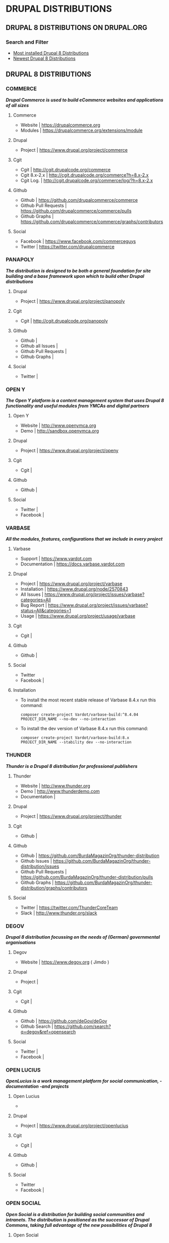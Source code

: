 #+OPTIONS: toc:2 
#+CREATOR: Patrick Schanen
#+EMAIL: patrick.schanen@gmail.com
#+TAGS: Drupal 

* DRUPAL DISTRIBUTIONS

** DRUPAL 8 DISTRIBUTIONS ON DRUPAL.ORG
*** Search and Filter
- [[https://www.drupal.org/project/project_distribution/?f%255B0%255D=&f%255B1%255D=&f%255B2%255D=drupal_core%253A7234&f%255B3%255D=sm_field_project_type%253Afull&f%255B4%255D=&text=&solrsort=iss_project_release_usage+desc&op=Search][Most installed Drupal 8 Distributions]]
- [[https://www.drupal.org/project/project_distribution/?f%25255B0%25255D=&f%25255B1%25255D=&f%25255B2%25255D=drupal_core%25253A7234&f%25255B3%25255D=sm_field_project_type%25253Afull&f%25256B4%25255D=&text=&solrsort=ds_created+desc&op=Search%255D%2520%255BDrupal%2520Core%25208%2520-%2520More%2520newest%2520Distribution%255D%255D%250A][Newest Drupal 8 Distributions]]

** DRUPAL 8 DISTRIBUTIONS
*** COMMERCE
/*Drupal Commerce is used to build eCommerce websites and applications of all sizes*/
**** Commerce
- Website		| https://drupalcommerce.org
- Modules		| https://drupalcommerce.org/extensions/module
**** Drupal
- Project		| https://www.drupal.org/project/commerce
**** Cgit
- Cgit			| http://cgit.drupalcode.org/commerce
- Cgit 8.x-2.x		| http://cgit.drupalcode.org/commerce?h=8.x-2.x
- Cgit Log.		| http://cgit.drupalcode.org/commerce/log/?h=8.x-2.x
**** Github
- Github		| https://github.com/drupalcommerce/commerce
- Github Pull Requests	| https://github.com/drupalcommerce/commerce/pulls
- Github Graphs		| https://github.com/drupalcommerce/commerce/graphs/contributors
**** Social
- Facebook		| https://www.facebook.com/commerceguys
- Twitter		| https://twitter.com/drupalcommerce
*** PANAPOLY
/*The distribution is designed to be both a general foundation for site building and a base framework upon which to build other Drupal distributions*/
**** Drupal
- Project               | https://www.drupal.org/project/panopoly
**** Cgit
- Cgit                  | http://cgit.drupalcode.org/panopoly
**** Github
- Github                |
- Github all Issues     |
- Github Pull Requests  |
- Github Graphs         |
**** Social
- Twitter               |
*** OPEN Y
/*The Open Y platform is a content management system that uses Drupal 8 functionality and useful modules from YMCAs and digital partners*/
**** Open Y
- Website               | http://www.openymca.org
- Demo                  | http://sandbox.openymca.org
**** Drupal
- Project               | https://www.drupal.org/project/openy
**** Cgit
- Cgit			|
**** Github
- Github		|
**** Social
- Twitter		|
- Facebook		|
*** VARBASE
/*All the modules, features, configurations that we include in every project*/
**** Varbase
- Support     | https://www.vardot.com
- Documentation | https://docs.varbase.vardot.com
**** Drupal
- Project               | https://www.drupal.org/project/varbase
- Installation          | https://www.drupal.org/node/2570843
- All Issues            | https://www.drupal.org/project/issues/varbase?categories=All
- Bug Report            | https://www.drupal.org/project/issues/varbase?status=All&categories=1
- Usage                 | https://www.drupal.org/project/usage/varbase
**** Cgit
- Cgit			|
**** Github
- Github		|
**** Social
- Twitter
- Facebook		|
**** Installation
- To install the most recent stable release of Varbase 8.4.x run this command:
 #+NAME: <name>
     #+BEGIN_SRC <language> <switches> <header arguments>
composer create-project Vardot/varbase-build:^8.4.04 PROJECT_DIR_NAME --no-dev --no-interaction
     #+END_SRC

- To install the dev version of Varbase 8.4.x run this command:

 #+NAME: <name>
     #+BEGIN_SRC <language> <switches> <header arguments>
composer create-project Vardot/varbase-build:8.x PROJECT_DIR_NAME --stability dev --no-interaction
     #+END_SRC

*** THUNDER
/*Thunder is a Drupal 8 distribution for professional publishers*/
**** Thunder
- Website               | http://www.thunder.org
- Demo                  | http://www.thunderdemo.com
- Documentation         |
**** Drupal
- Project               | https://www.drupal.org/project/thunder
**** Cgit
- Github		|
**** Github
- Github                | https://github.com/BurdaMagazinOrg/thunder-distribution
- Github Issues         | https://github.com/BurdaMagazinOrg/thunder-distribution/issues
- Github Pull Requests  | https://github.com/BurdaMagazinOrg/thunder-distribution/pulls
- Github Graphs         | https://github.com/BurdaMagazinOrg/thunder-distribution/graphs/contributors
**** Social
- Twitter               | https://twitter.com/ThunderCoreTeam
- Slack                 | http://www.thunder.org/slack
*** DEGOV
/*Drupal 8 distribution focussing on the needs of (German) governmental organisations*/
**** Degov
- Website               | https://www.degov.org ( Jimdo )
**** Drupal
- Project		| 
**** Cgit
- Cgit			| 
**** Github
- Github                | https://github.com/deGov/deGov
- Github Search         | https://github.com/search?q=degov&ref=opensearch
**** Social
- Twitter               |
- Facebook		|
*** OPEN LUCIUS
/*OpenLucius is a work management platform for social communication, -documentation -and projects*/
**** Open Lucius
- 
**** Drupal
- Project               | https://www.drupal.org/project/openlucius
**** Cgit
- Cgit			| 
**** Github
- Github		| 
**** Social
- Twitter
- Facebook		| 
*** OPEN SOCIAL
/*Open Social is a distribution for building social communities and intranets. The distribution is positioned as the successor of Drupal Commons, taking full advantage of the new possibilities of Drupal 8*/
**** Open Social
- 
**** Drupal
- Project               | https://www.drupal.org/project/social
**** Cgit
- Cgit			| 
**** Github
- Github		| 
**** Social
- Twitter
- Facebook 
*** ACQUIA LIGHTNING
**** Lightning
- Website               | http://lightning.acquia.com
- Blog                  | http://lightning.acquia.com/blog
**** Drupal
- Project               | https://www.drupal.org/project/lightning
**** Cgit
- Cgit                  | http://cgit.drupalcode.org/lightning
- Cgit Log.             | http://cgit.drupalcode.org/lightning/log/
- Cgit Log. 8.x-2.12    | http://cgit.drupalcode.org/lightning/log/?h=8.x-2.12
**** Github
- Github                | https://github.com/acquia/lightning
- Github Issues         | https://github.com/acquia/lightning/issues
- Github Pull Requests  | https://github.com/acquia/lightning/pulls
- Github Graphs         | https://github.com/acquia/lightning/graphs/contributors
**** Social
- Twitter               | -
- Slack                 | -
*** BOTAFOC
**** Botafoc
- Website               | http://www.botafoc.cat
- Download              | http://www.botafoc.cat/download/download.php
**** Drupal
- Project               | http://cgit.drupalcode.org/sandbox-eloiv-1298982
**** Cgit
- Cgit                  | http://cgit.drupalcode.org/sandbox-eloiv-1298982
**** Github
- Github                | https://github.com/eloiv/botafoc.cat
- Github Issues         |
- Github Pull Requests  |
- Github Graphs         |
**** Social
- Twitter               | https://twitter.com/botafoccat
- Linkedin              | https://www.linkedin.com/in/eloi-vaqu%C3%A9-870b5132n
*** QUADSTAT
**** Quadstat
- Website               | https://quadstat.com
**** Drupal
- Project               | https://www.drupal.org/project/quadstat
- Documentation         | https://www.drupal.org/docs/8/modules/quadstat
**** Cgit
- Cgit                  |
**** Github
- Github                |
- Github Issues         |
- Github Pull Requests  |
- Github Graphs         |
**** Social
- Twitter               |
- Facebook              |
*** OPEN RESTAURANT
/*The Open Restaurant distribution has everything you need to build your restaurant website. It comes with a menu management system, support for multiple languages and translation, a customizable blog, events management, locations and a responsive theme*/
**** Open Restaurant
- Website               | http://www.open.restaurant
- Demo                  | http://dev-cafe-demo.pantheonsite.io
**** Drupal
- Project               | https://www.drupal.org/project/openrestaurant
**** Cgit
-  Cgit                 |
**** Github
- Github                |
- Github Issues         |
- Github Pull Requests  |
- Github Graphs         |
**** Social
- Twitter		|
- Facebook		|
- Slack			| https://docs.google.com/forms/d/e/1FAIpQLScOZZl1vNrzxjazyLAw84aajsojs-0mQIckdmEukCxtcnv-FA/viewform?c=0&w=1
*** OPINGO LMS
/*Opigno is an Open Source e-learning platform based on Drupal that allows  you to manage your online trainings, and efficiently ensure that student, employee and partner skills remain up to date*/
**** Opingo
- Website               | https://www.opigno.org/en
- Blog                  | https://www.opigno.org/en/blog
- All Release           | https://www.opigno.org/en/download
- Roadmap               | https://www.opigno.org/en/development-roadmap
- User Doc.             | https://www.opigno.org/170119_Opigno_User-Manual.pdf
- Forum                 | https://www.opigno.org/en/forum
- Features              | https://www.opigno.org/en/features
**** Drupal
- Project               | https://www.drupal.org/project/opigno
- Supporting            | https://www.drupal.org/connect-i
**** Cgit
- Cgit                  | http://cgit.drupalcode.org/opigno
**** Github
- Github                |
- Github Issues         |
- Github Pull Requests  |
- Github Graphs         |
**** Social
- Twitter               | https://twitter.com/opigno
- Facebook		|
- Youtube               | https://www.youtube.com/user/opignolms
*** CIVIHR
/*CiviHR is an integrated Human Resource Management application designed to meet the needs of non-profit and third sector organizations*/
**** CiviHR
- Website               | https://civihr.org
- Blog                  | https://civihr.org/blog
- Demo                  | https://demo.civihrhosting.co.uk/welcome-page
- Documentation         | https://civihr.atlassian.net/wiki/display/CIV/Welcome
**** Drupal
- Project               |
**** Github
- Github                | https://github.com/civicrm
- Github Code           | https://github.com/civicrm/civihr
- Github Issues         |
- Github Pull requests  | https://github.com/civicrm/civihr/pulls
- Github Graphs         |
**** Social
- Twitter               | https://twitter.com/civi_hr
- Facebook              | https://www.facebook.com/civihr/
- Slack                 |
*** CIVICRM
**** Civicrm
- 
**** Drupal
- Project		| 
**** Cgit
- Github		|
**** Github
- Github		|
**** Social
- Twitter		|
- Facebook		| 
*** OPEN OUTREACH
**** Open Outreach
- Website               | http://openoutreach.org
- Support               | http://chocolatelilyweb.ca
- Blog                  | http://openoutreach.org/blog
- Docs.                 | http://www.openoutreach.org/section/using-open-outreach
- Features              | http://openoutreach.org/features
- Download              | http://www.openoutreach.org/download
**** Drupal
- Project               | https://www.drupal.org/project/openoutreach
**** Cgit
- Cgit			| 
**** Github
- Github                |
**** Social
- Twitter               |
- Facebook              |
*** MARKASPOT
**** Markaspot
- Website               | https://www.markaspot.de/en/
- Blog                  | https://www.markaspot.de/en/blog
- Download              | https://www.markaspot.de/en/download
- Demo                  |
- Documentation         |
**** Drupal
- Project		|
**** Cigit
- Cgit			| 
**** Github
- Github		| 
**** Social
- Facebook              | https://www.facebook.com/markaspot
- Twitter               | https://twitter.com/markaspot
- Linkedin              | https://www.linkedin.com/in/holgerkreis/?ppe=1
*** DRUPAL 7 - COD
**** Cod
- Website               | http://usecod.com
**** Drupal
- Project               | https://www.drupal.org/project/cod
- Documentation         | https://www.drupal.org/node/1837770
- Issues                | https://www.drupal.org/project/issues/cod_support
**** Cgit
- Cgit                  |
**** Github
- Github                |
**** Social
- Twitter               | https://twitter.com/usecod
-Fcebook		|
*** DRUTOPIA
**** Drutopia
- Website               | https://www.drutopia.org
- Withe Paper           | https://www.drutopia.org/drutopia-white-paper
- Team                  | https://www.drutopia.org/node/5
- Announcing            | http://chocolatelilyweb.ca/blog/announcing-drutopia
**** Drupal
- Project		| 
**** Cgit
- Cgit			|
**** Github
- Github		| 
**** Social
- Twitter		|
- Facebook		| 
*** DKAN
**** Dkan
- Website               | http://getdkan.com ( Jeykill )
- Demo                  | http://demo.getdkan.com
- Docs.                 | http://docs.getdkan.com/en/stable
- Features              | http://getdkan.com/features
**** Drupal
- 
- 
**** Cgit
- 
- 
**** Github
- 
**** Social
-
-
*** DRUPPIO
**** Druppio
- Website		| http://smallbusiness.druppiothemes.com/
**** Drupal
- Project		| https://www.drupal.org/project/druppio_small_business_distribution
**** Cigit
- Cgit http://cgit.drupalcode.org/druppio_small_business_distribution
**** Github
- Github		| 
**** Social
- Twitter		|
- Facebook		| 


